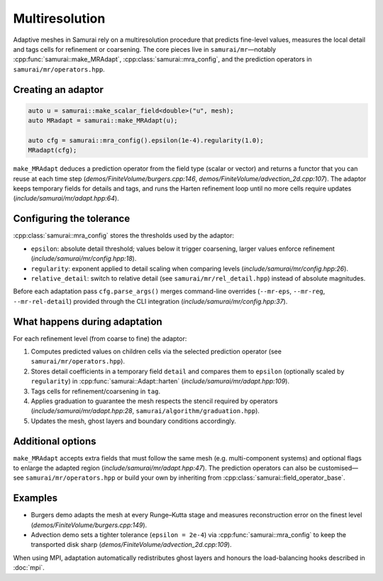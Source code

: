 ================
Multiresolution
================

Adaptive meshes in Samurai rely on a multiresolution procedure that predicts fine-level values, measures the local detail and tags cells for refinement or coarsening. The core pieces live in ``samurai/mr``—notably :cpp:func:`samurai::make_MRAdapt`, :cpp:class:`samurai::mra_config`, and the prediction operators in ``samurai/mr/operators.hpp``.

Creating an adaptor
-------------------

.. code-block:: c++

   auto u = samurai::make_scalar_field<double>("u", mesh);
   auto MRadapt = samurai::make_MRAdapt(u);

   auto cfg = samurai::mra_config().epsilon(1e-4).regularity(1.0);
   MRadapt(cfg);

``make_MRAdapt`` deduces a prediction operator from the field type (scalar or vector) and returns a functor that you can reuse at each time step (`demos/FiniteVolume/burgers.cpp:146`, `demos/FiniteVolume/advection_2d.cpp:107`). The adaptor keeps temporary fields for details and tags, and runs the Harten refinement loop until no more cells require updates (`include/samurai/mr/adapt.hpp:64`).

Configuring the tolerance
-------------------------

:cpp:class:`samurai::mra_config` stores the thresholds used by the adaptor:

- ``epsilon``: absolute detail threshold; values below it trigger coarsening, larger values enforce refinement (`include/samurai/mr/config.hpp:18`).
- ``regularity``: exponent applied to detail scaling when comparing levels (`include/samurai/mr/config.hpp:26`).
- ``relative_detail``: switch to relative detail (see ``samurai/mr/rel_detail.hpp``) instead of absolute magnitudes.

Before each adaptation pass ``cfg.parse_args()`` merges command-line overrides (``--mr-eps``, ``--mr-reg``, ``--mr-rel-detail``) provided through the CLI integration (`include/samurai/mr/config.hpp:37`).

What happens during adaptation
------------------------------

For each refinement level (from coarse to fine) the adaptor:

1. Computes predicted values on children cells via the selected prediction operator (see ``samurai/mr/operators.hpp``).
2. Stores detail coefficients in a temporary field ``detail`` and compares them to ``epsilon`` (optionally scaled by ``regularity``) in :cpp:func:`samurai::Adapt::harten` (`include/samurai/mr/adapt.hpp:109`).
3. Tags cells for refinement/coarsening in ``tag``.
4. Applies graduation to guarantee the mesh respects the stencil required by operators (`include/samurai/mr/adapt.hpp:28`, ``samurai/algorithm/graduation.hpp``).
5. Updates the mesh, ghost layers and boundary conditions accordingly.

Additional options
------------------

``make_MRAdapt`` accepts extra fields that must follow the same mesh (e.g. multi-component systems) and optional flags to enlarge the adapted region (`include/samurai/mr/adapt.hpp:47`). The prediction operators can also be customised—see ``samurai/mr/operators.hpp`` or build your own by inheriting from :cpp:class:`samurai::field_operator_base`.

Examples
--------

- Burgers demo adapts the mesh at every Runge–Kutta stage and measures reconstruction error on the finest level (`demos/FiniteVolume/burgers.cpp:149`).
- Advection demo sets a tighter tolerance (``epsilon = 2e-4``) via :cpp:func:`samurai::mra_config` to keep the transported disk sharp (`demos/FiniteVolume/advection_2d.cpp:109`).

When using MPI, adaptation automatically redistributes ghost layers and honours the load-balancing hooks described in :doc:`mpi`.

